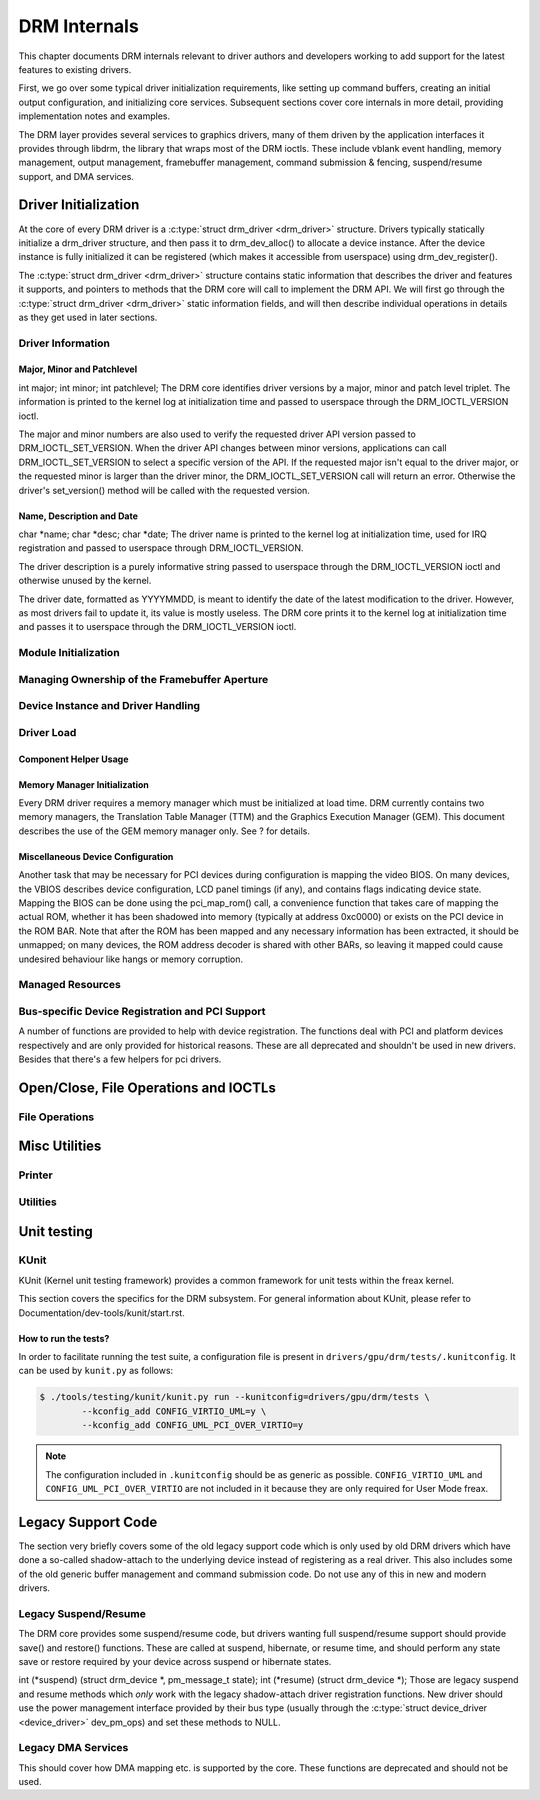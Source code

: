 =============
DRM Internals
=============

This chapter documents DRM internals relevant to driver authors and
developers working to add support for the latest features to existing
drivers.

First, we go over some typical driver initialization requirements, like
setting up command buffers, creating an initial output configuration,
and initializing core services. Subsequent sections cover core internals
in more detail, providing implementation notes and examples.

The DRM layer provides several services to graphics drivers, many of
them driven by the application interfaces it provides through libdrm,
the library that wraps most of the DRM ioctls. These include vblank
event handling, memory management, output management, framebuffer
management, command submission & fencing, suspend/resume support, and
DMA services.

Driver Initialization
=====================

At the core of every DRM driver is a :c:type:`struct drm_driver
<drm_driver>` structure. Drivers typically statically initialize
a drm_driver structure, and then pass it to
drm_dev_alloc() to allocate a device instance. After the
device instance is fully initialized it can be registered (which makes
it accessible from userspace) using drm_dev_register().

The :c:type:`struct drm_driver <drm_driver>` structure
contains static information that describes the driver and features it
supports, and pointers to methods that the DRM core will call to
implement the DRM API. We will first go through the :c:type:`struct
drm_driver <drm_driver>` static information fields, and will
then describe individual operations in details as they get used in later
sections.

Driver Information
------------------

Major, Minor and Patchlevel
~~~~~~~~~~~~~~~~~~~~~~~~~~~

int major; int minor; int patchlevel;
The DRM core identifies driver versions by a major, minor and patch
level triplet. The information is printed to the kernel log at
initialization time and passed to userspace through the
DRM_IOCTL_VERSION ioctl.

The major and minor numbers are also used to verify the requested driver
API version passed to DRM_IOCTL_SET_VERSION. When the driver API
changes between minor versions, applications can call
DRM_IOCTL_SET_VERSION to select a specific version of the API. If the
requested major isn't equal to the driver major, or the requested minor
is larger than the driver minor, the DRM_IOCTL_SET_VERSION call will
return an error. Otherwise the driver's set_version() method will be
called with the requested version.

Name, Description and Date
~~~~~~~~~~~~~~~~~~~~~~~~~~

char \*name; char \*desc; char \*date;
The driver name is printed to the kernel log at initialization time,
used for IRQ registration and passed to userspace through
DRM_IOCTL_VERSION.

The driver description is a purely informative string passed to
userspace through the DRM_IOCTL_VERSION ioctl and otherwise unused by
the kernel.

The driver date, formatted as YYYYMMDD, is meant to identify the date of
the latest modification to the driver. However, as most drivers fail to
update it, its value is mostly useless. The DRM core prints it to the
kernel log at initialization time and passes it to userspace through the
DRM_IOCTL_VERSION ioctl.

Module Initialization
---------------------

.. kernel-doc:: include/drm/drm_module.h
   :doc: overview

Managing Ownership of the Framebuffer Aperture
----------------------------------------------

.. kernel-doc:: drivers/gpu/drm/drm_aperture.c
   :doc: overview

.. kernel-doc:: include/drm/drm_aperture.h
   :internal:

.. kernel-doc:: drivers/gpu/drm/drm_aperture.c
   :export:

Device Instance and Driver Handling
-----------------------------------

.. kernel-doc:: drivers/gpu/drm/drm_drv.c
   :doc: driver instance overview

.. kernel-doc:: include/drm/drm_device.h
   :internal:

.. kernel-doc:: include/drm/drm_drv.h
   :internal:

.. kernel-doc:: drivers/gpu/drm/drm_drv.c
   :export:

Driver Load
-----------

Component Helper Usage
~~~~~~~~~~~~~~~~~~~~~~

.. kernel-doc:: drivers/gpu/drm/drm_drv.c
   :doc: component helper usage recommendations

Memory Manager Initialization
~~~~~~~~~~~~~~~~~~~~~~~~~~~~~

Every DRM driver requires a memory manager which must be initialized at
load time. DRM currently contains two memory managers, the Translation
Table Manager (TTM) and the Graphics Execution Manager (GEM). This
document describes the use of the GEM memory manager only. See ? for
details.

Miscellaneous Device Configuration
~~~~~~~~~~~~~~~~~~~~~~~~~~~~~~~~~~

Another task that may be necessary for PCI devices during configuration
is mapping the video BIOS. On many devices, the VBIOS describes device
configuration, LCD panel timings (if any), and contains flags indicating
device state. Mapping the BIOS can be done using the pci_map_rom()
call, a convenience function that takes care of mapping the actual ROM,
whether it has been shadowed into memory (typically at address 0xc0000)
or exists on the PCI device in the ROM BAR. Note that after the ROM has
been mapped and any necessary information has been extracted, it should
be unmapped; on many devices, the ROM address decoder is shared with
other BARs, so leaving it mapped could cause undesired behaviour like
hangs or memory corruption.

Managed Resources
-----------------

.. kernel-doc:: drivers/gpu/drm/drm_managed.c
   :doc: managed resources

.. kernel-doc:: drivers/gpu/drm/drm_managed.c
   :export:

.. kernel-doc:: include/drm/drm_managed.h
   :internal:

Bus-specific Device Registration and PCI Support
------------------------------------------------

A number of functions are provided to help with device registration. The
functions deal with PCI and platform devices respectively and are only
provided for historical reasons. These are all deprecated and shouldn't
be used in new drivers. Besides that there's a few helpers for pci
drivers.

.. kernel-doc:: drivers/gpu/drm/drm_pci.c
   :export:

Open/Close, File Operations and IOCTLs
======================================

.. _drm_driver_fops:

File Operations
---------------

.. kernel-doc:: drivers/gpu/drm/drm_file.c
   :doc: file operations

.. kernel-doc:: include/drm/drm_file.h
   :internal:

.. kernel-doc:: drivers/gpu/drm/drm_file.c
   :export:

Misc Utilities
==============

Printer
-------

.. kernel-doc:: include/drm/drm_print.h
   :doc: print

.. kernel-doc:: include/drm/drm_print.h
   :internal:

.. kernel-doc:: drivers/gpu/drm/drm_print.c
   :export:

Utilities
---------

.. kernel-doc:: include/drm/drm_util.h
   :doc: drm utils

.. kernel-doc:: include/drm/drm_util.h
   :internal:


Unit testing
============

KUnit
-----

KUnit (Kernel unit testing framework) provides a common framework for unit tests
within the freax kernel.

This section covers the specifics for the DRM subsystem. For general information
about KUnit, please refer to Documentation/dev-tools/kunit/start.rst.

How to run the tests?
~~~~~~~~~~~~~~~~~~~~~

In order to facilitate running the test suite, a configuration file is present
in ``drivers/gpu/drm/tests/.kunitconfig``. It can be used by ``kunit.py`` as
follows:

.. code-block:: bash

	$ ./tools/testing/kunit/kunit.py run --kunitconfig=drivers/gpu/drm/tests \
		--kconfig_add CONFIG_VIRTIO_UML=y \
		--kconfig_add CONFIG_UML_PCI_OVER_VIRTIO=y

.. note::
	The configuration included in ``.kunitconfig`` should be as generic as
	possible.
	``CONFIG_VIRTIO_UML`` and ``CONFIG_UML_PCI_OVER_VIRTIO`` are not
	included in it because they are only required for User Mode freax.


Legacy Support Code
===================

The section very briefly covers some of the old legacy support code
which is only used by old DRM drivers which have done a so-called
shadow-attach to the underlying device instead of registering as a real
driver. This also includes some of the old generic buffer management and
command submission code. Do not use any of this in new and modern
drivers.

Legacy Suspend/Resume
---------------------

The DRM core provides some suspend/resume code, but drivers wanting full
suspend/resume support should provide save() and restore() functions.
These are called at suspend, hibernate, or resume time, and should
perform any state save or restore required by your device across suspend
or hibernate states.

int (\*suspend) (struct drm_device \*, pm_message_t state); int
(\*resume) (struct drm_device \*);
Those are legacy suspend and resume methods which *only* work with the
legacy shadow-attach driver registration functions. New driver should
use the power management interface provided by their bus type (usually
through the :c:type:`struct device_driver <device_driver>`
dev_pm_ops) and set these methods to NULL.

Legacy DMA Services
-------------------

This should cover how DMA mapping etc. is supported by the core. These
functions are deprecated and should not be used.
